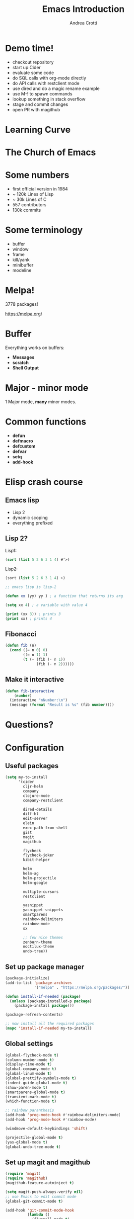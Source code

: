 #+TITLE: Emacs Introduction
#+AUTHOR: Andrea Crotti
#+EMAIL: andrea.crotti.0@gmail.com
#+OPTIONS: num:nil ^:nil tex:t toc:nil reveal_progress:t reveal_control:t reveal_overview:t
#+REVEAL_TRANS: fade
#+REVEAL_SPEED: fast
#+TOC: listings

* Demo time!

- checkout repository
- start up Cider
- evaluate some code
- do SQL calls with org-mode directly
- do API calls with restclient mode
- use dired and do a magic rename example
- use M-! to spawn commands
- lookup something in stack overflow
- stage and commit changes
- open PR with magithub

* Learning Curve

[[./images/learning_curve.jpg]]

* The Church of Emacs

[[./images/stallman.jpg]]

* Some numbers

- first official version in 1984
- ~ 120k Lines of Lisp
- ~ 30k Lines of C
- 557 contributors
- 130k commits

* Some terminology

- buffer
- window
- frame
- kill/yank
- minibuffer
- modeline

* Melpa!

3778 packages!

https://melpa.org/

* Buffer
  
Everything works on buffers:

- *Messages*
- *scratch*
- *Shell Output*

* Major - minor mode

1 Major mode, *many* minor modes.

* Common functions

- *defun*
- *defmacro*
- *defcustom*
- *defvar*
- *setq*
- *add-hook*

* Elisp crash course
** Emacs lisp

 - Lisp 2
 - dynamic scoping
 - everything prefixed

** Lisp 2?

Lisp1:

#+BEGIN_SRC lisp
  (sort (list 5 2 6 3 1 4) #’>)
#+END_SRC

Lisp2:

#+BEGIN_SRC scheme
  (sort (list 5 2 6 3 1 4) >)
#+END_SRC


#+BEGIN_SRC emacs-lisp
  ;; emacs lisp is lisp-2

  (defun xx (yy) yy ) ; a function that returns its arg

  (setq xx 4) ; a variable with value 4

  (print (xx 3)) ; prints 3
  (print xx) ; prints 4
#+END_SRC

** Fibonacci

#+BEGIN_SRC emacs-lisp
   (defun fib (n)
     (cond ((= n 0) 0)
           ((= n 1) 1)
           (t (+ (fib (- n 1))
                 (fib (- n 2))))))
#+END_SRC

** Make it interactive

#+BEGIN_SRC emacs-lisp
  (defun fib-interactive
      (number)
    (interactive "nNumber:\n")
    (message (format "Result is %s" (fib number))))
#+END_SRC

* Questions?
* Configuration
** Useful packages

 #+BEGIN_SRC emacs-lisp
   (setq my-to-install
         '(cider
           cljr-helm
           company
           clojure-mode
           company-restclient

           dired-details
           diff-hl
           edit-server
           elein
           exec-path-from-shell
           gist
           magit
           magithub

           flycheck
           flycheck-joker
           kibit-helper

           helm
           helm-ag
           helm-projectile
           helm-google

           multiple-cursors
           restclient

           yasnippet
           yasnippet-snippets
           smartparens
           rainbow-delimiters
           rainbow-mode
           sx

           ;; few nice themes
           zenburn-theme
           noctilux-theme
           undo-tree))
 #+END_SRC

** Set up package manager

#+BEGIN_SRC emacs-lisp
  (package-initialize)
  (add-to-list 'package-archives
               '("melpa" . "https://melpa.org/packages/"))

  (defun install-if-needed (package)
    (unless (package-installed-p package)
      (package-install package)))

  (package-refresh-contents)

  ;; now install all the required packages
  (mapc 'install-if-needed my-to-install)

 #+END_SRC

** Global settings

#+BEGIN_SRC emacs-lisp
(global-flycheck-mode t)
(column-number-mode t)
(display-time-mode t)
(global-company-mode t)
(global-linum-mode t)
(global-prettify-symbols-mode t)
(indent-guide-global-mode t)
(show-paren-mode t)
(smartparens-global-mode t)
(transient-mark-mode t)
(which-function-mode t)

;; rainbow paranthesis
(add-hook 'prog-mode-hook #'rainbow-delimiters-mode)
(add-hook 'prog-mode-hook #'rainbow-mode)

(windmove-default-keybindings 'shift)

(projectile-global-mode t)
(yas-global-mode t)
(global-undo-tree-mode t)
#+END_SRC

** Set up magit and magithub

#+BEGIN_SRC emacs-lisp
  (require 'magit)
  (require 'magithub)
  (magithub-feature-autoinject t)

  (setq magit-push-always-verify nil)
  ;; use Emacs to edit commit mode
  (global-git-commit-mode t)

  (add-hook 'git-commit-mode-hook
            (lambda ()
              (flyspell-mode t)
              (auto-fill-mode t)))
#+END_SRC

** Cider settings

#+BEGIN_SRC emacs-lisp
  (require 'cider)
  (require 'cider-eldoc)
  (require 'clj-refactor)

  (require 'flycheck-joker)

  (autoload 'clojure-mode "clojure-mode" "clojure mode" t)

  (add-to-list 'auto-mode-alist '("\\.clj$" . clojure-mode))

  (add-hook 'clojure-mode-hook 'cider-mode)
  (add-hook 'clojurescript-mode-hook 'cider-mode)

  (add-hook 'clojure-mode-hook
            (lambda ()
              (setq-local cider-repl-use-pretty-printing t)
              (local-set-key [f6] 'cljr-helm)
              (local-set-key (kbd "<C-f5>") 'cider-test-run-test)
              (cider-auto-test-mode t)))

  (setq cider-repl-use-clojure-font-lock t)
#+END_SRC

** Platform specific settings

#+BEGIN_SRC emacs-lisp
  (setq
   ns-alternate-modifier (quote none)
   ns-pop-up-frames 1
   ns-command-modifier (quote meta))
#+END_SRC

** Load a nice theme

#+BEGIN_SRC emacs-lisp
  (load-theme 'noctilux)
#+END_SRC

** Restclient configuration

#+BEGIN_SRC emacs-lisp
  (require 'restclient)
  (require 'outline)
  (require 'outline-magic)

  (add-to-list 'auto-mode-alist '("\\.rest" . restclient-mode))

  (eval-after-load 'outline
    '(progn
       (require 'outline-magic)))

  (add-hook 'restclient-mode-hook 'outline-minor-mode)
  (add-hook 'restclient-mode-hook
            (lambda ()
              (outline-minor-mode t)
              (local-set-key (kbd "<tab>") 'outline-cycle)
              (setq outline-regexp "#+")))

#+END_SRC

** Helm settings

#+BEGIN_SRC emacs-lisp
(require 'helm)
(require 'helm-projectile)
(require 'helm-config)

(helm-mode t)

(helm-autoresize-mode t)

(setq helm-buffers-fuzzy-matching t
      helm-recentf-fuzzy-match t
      helm-locate-fuzzy-match t
      helm-use-frame-when-more-than-two-windows nil
      helm-M-x-fuzzy-match t)
#+END_SRC

** Moving around


#+BEGIN_SRC emacs-lisp

(defun ca-next-defun ()
  (interactive)
  (end-of-defun 2)
  (beginning-of-defun 1))

(defun ca-prev-defun ()
  (interactive)
  (beginning-of-defun))

#+END_SRC

** Dired settings

#+BEGIN_SRC emacs-lisp
  (setq
   dired-auto-revert-buffer 1
   dired-isearch-filenames 'dwim)

  (setq dired-listing-switches "-al")

  (require 'dired-details)
  (dired-details-install)

#+END_SRC

** Global key setup

#+BEGIN_SRC emacs-lisp
  (global-set-key [f2] 'split-window-horizontally)
  (global-set-key [f5] 'helm-imenu)
  (global-set-key [f7] 'helm-projectile-find-file)
  (global-set-key "\C-xg" 'magit-status)

  ;; use helm!
  (global-set-key (kbd "M-x") 'helm-M-x)
  (global-set-key (kbd "C-x C-f") 'helm-find-files)
  (global-set-key (kbd "C-x b") 'helm-mini)
  (global-set-key "\C-x\C-b" 'helm-buffers-list)

  (global-set-key (kbd "M-p") 'ca-prev-defun)
  (global-set-key (kbd "M-n") 'ca-next-defun)
#+END_SRC
